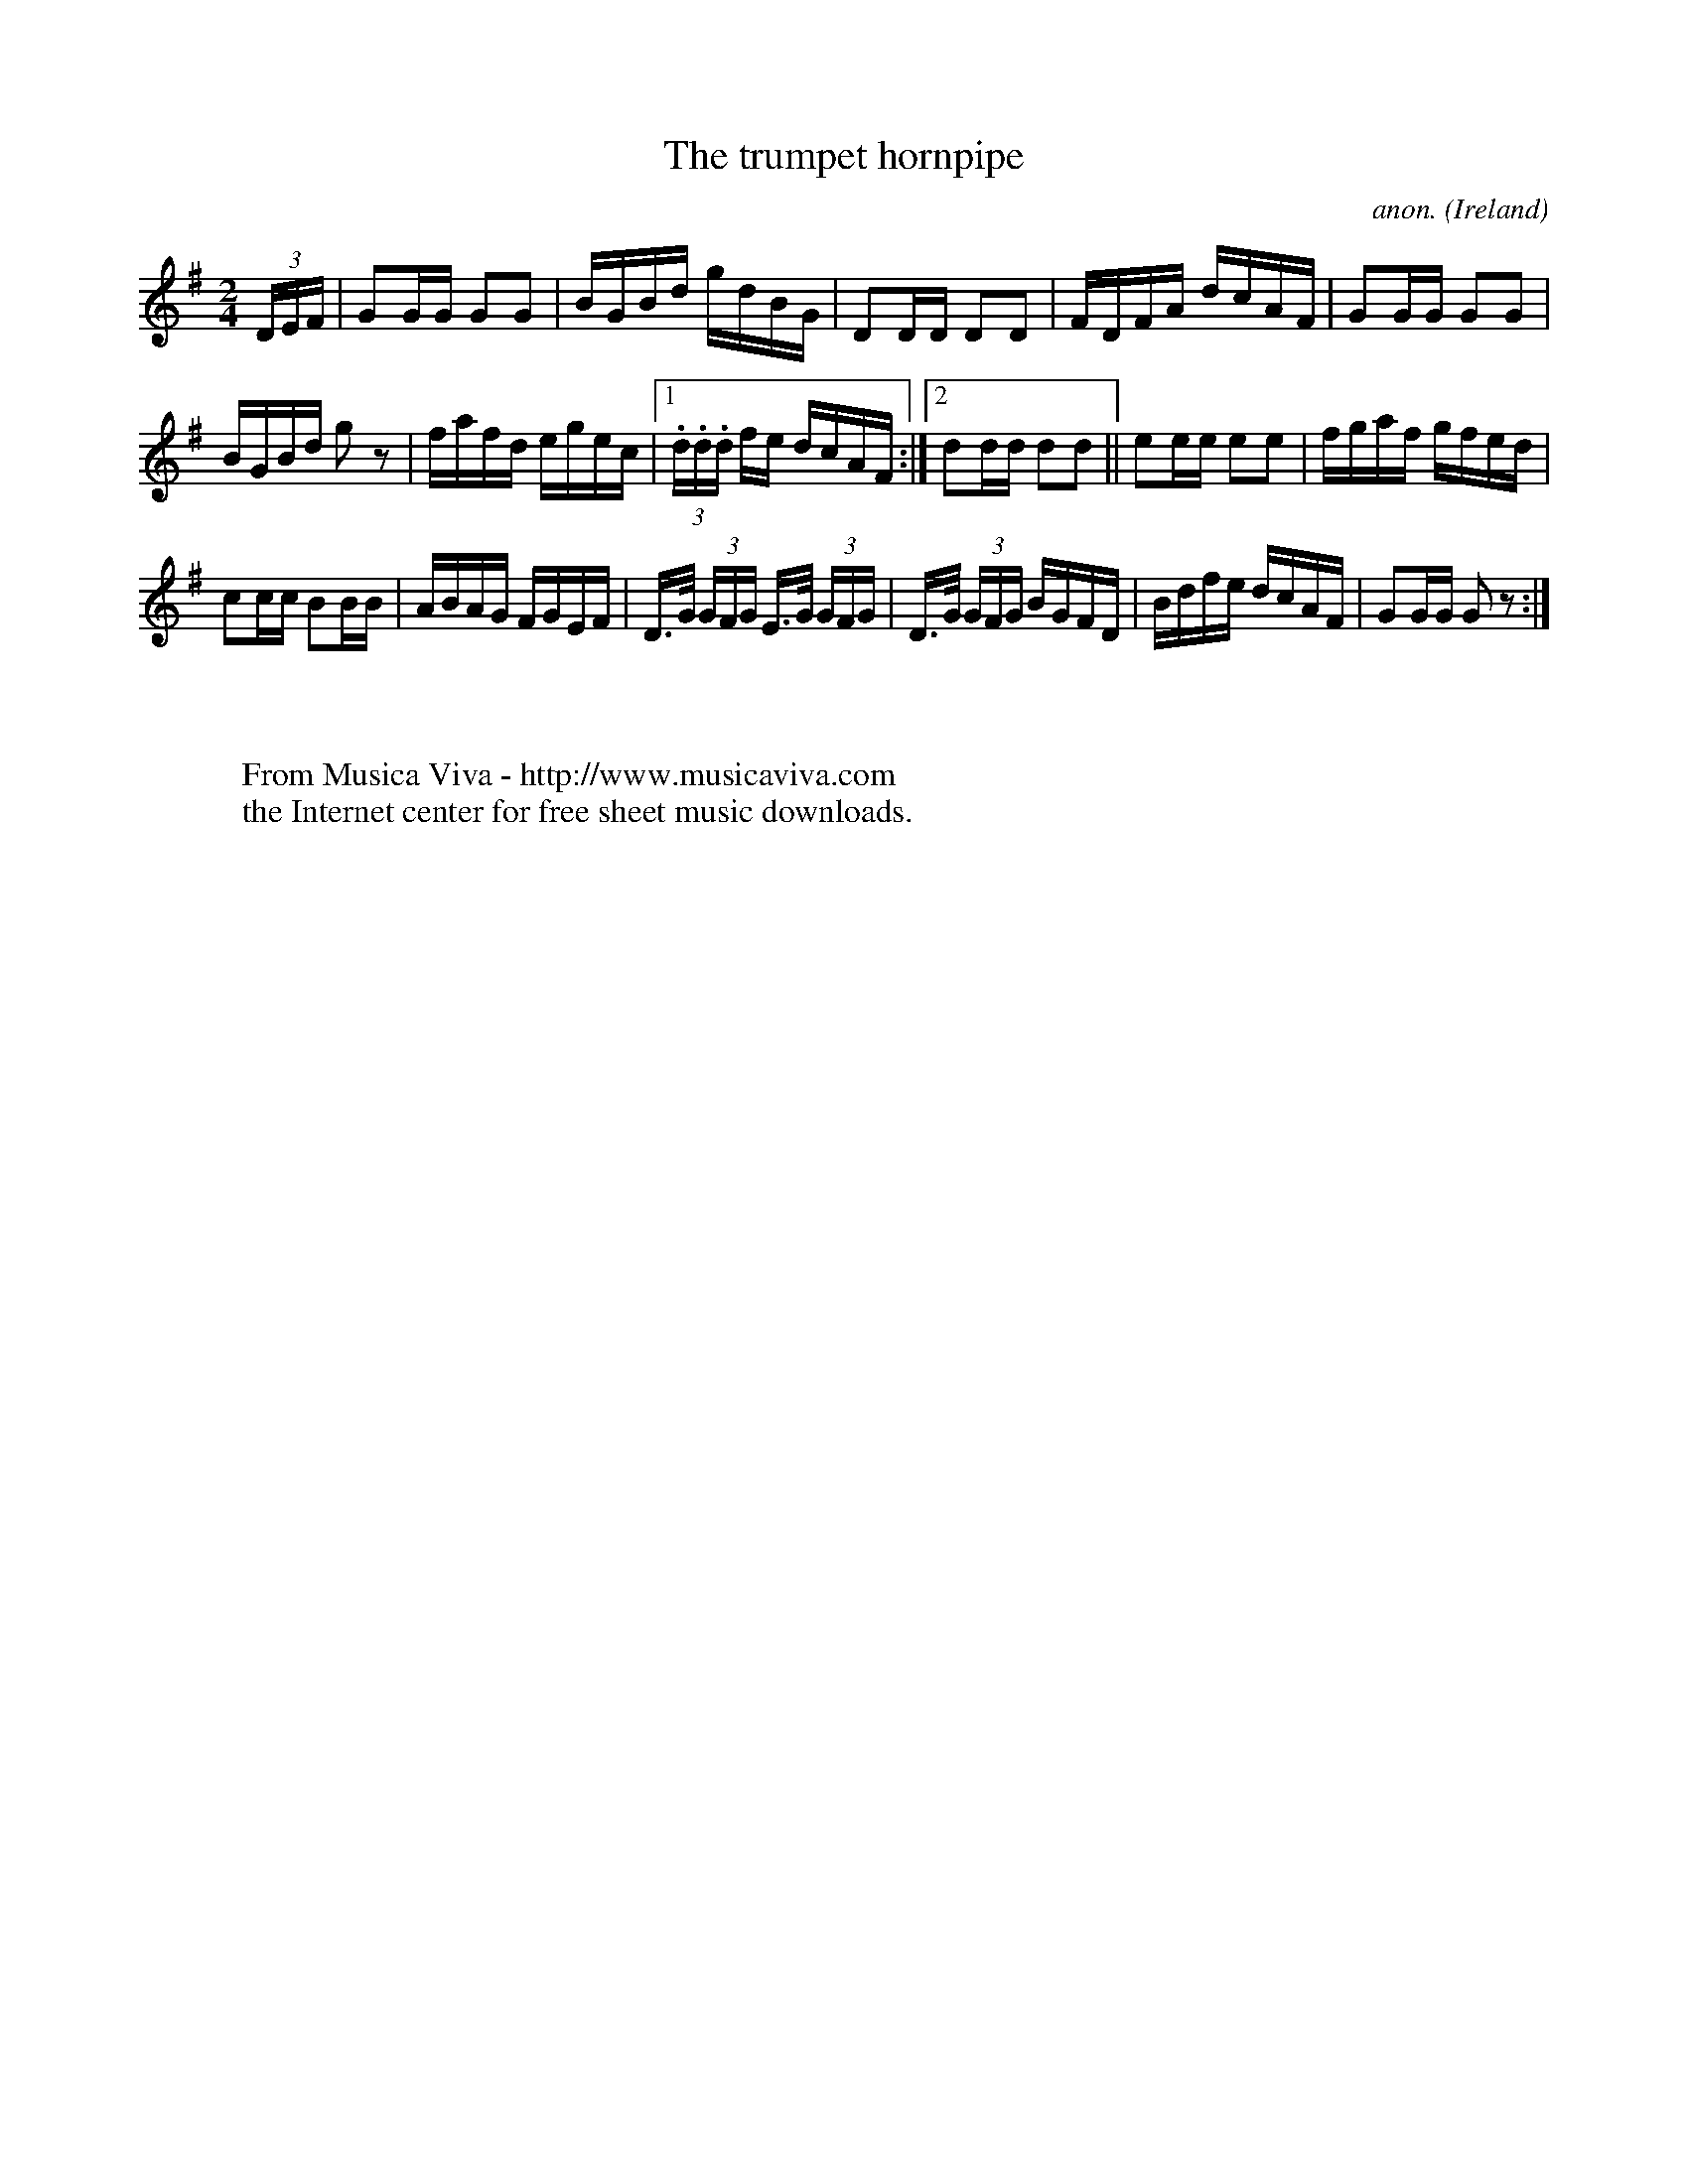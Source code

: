 X:833
T:The trumpet hornpipe
C:anon.
O:Ireland
B:Francis O'Neill: "The Dance Music of Ireland" (1907) no. 833
R:hornpipe
Z:Transcribed by Frank Nordberg - http://www.musicaviva.com
F:http://www.musicaviva.com/abc/tunes/ireland/oneill-1001/0833/oneill-1001-0833-1.abc
M:2/4
L:1/16
K:G
(3DEF | G2GG G2G2 | BGBd gdBG | D2DD D2D2 | FDFA dcAF |G2GG G2G2 |
BGBd g2 z2 | fafd egec |1 (3.d.d.d fe dcAF :|2 d2dd d2d2 ||e2ee e2e2 | fgaf gfed |
c2cc B2BB | ABAG FGEF | D>G (3GFG E>G (3GFG | D>G (3GFG BGFD | Bdfe dcAF | G2GG G2 z2 :|
W:
W:
W:  From Musica Viva - http://www.musicaviva.com
W:  the Internet center for free sheet music downloads.
